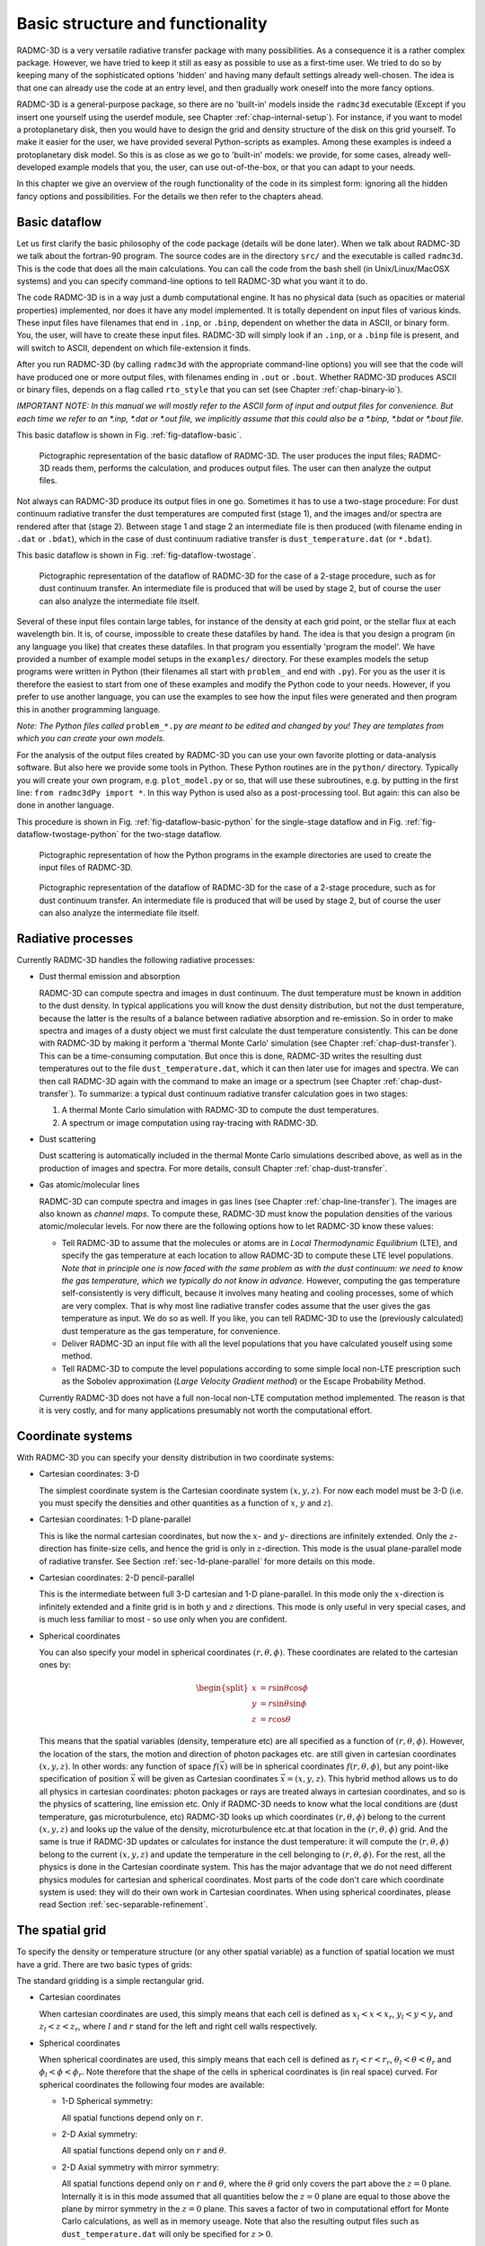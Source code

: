 .. _chap-basic-struct-and-func:

Basic structure and functionality
*********************************

RADMC-3D is a very versatile radiative transfer package with many
possibilities. As a consequence it is a rather complex package. However, we
have tried to keep it still as easy as possible to use as a first-time
user. We tried to do so by keeping many of the sophisticated options
'hidden' and having many default settings already well-chosen. The idea is
that one can already use the code at an entry level, and then gradually work
oneself into the more fancy options.

RADMC-3D is a general-purpose package, so there are no 'built-in' models
inside the ``radmc3d`` executable (Except if you insert one yourself
using the userdef module, see Chapter :ref:`chap-internal-setup`).  For
instance, if you want to model a protoplanetary disk, then you would have to
design the grid and density structure of the disk on this grid yourself. To
make it easier for the user, we have provided several Python-scripts as
examples. Among these examples is indeed a protoplanetary disk model. So
this is as close as we go to 'built-in' models: we provide, for some cases,
already well-developed example models that you, the user, can use
out-of-the-box, or that you can adapt to your needs.

In this chapter we give an overview of the rough functionality of the code
in its simplest form: ignoring all the hidden fancy options and
possibilities. For the details we then refer to the chapters ahead.

.. _sec-dataflow:

Basic dataflow
==============

Let us first clarify the basic philosophy of the code package (details will
be done later). When we talk about RADMC-3D we talk about the
fortran-90 program. The source codes are in the directory ``src/``
and the executable is called ``radmc3d``. This is the code that does
all the main calculations. You can call the code from the bash shell
(in Unix/Linux/MacOSX systems) and you can specify command-line options to
tell RADMC-3D what you want it to do.

The code RADMC-3D is in a way just a dumb computational engine. It has no
physical data (such as opacities or material properties) implemented, nor does
it have any model implemented. It is totally dependent on input files of various
kinds. These input files have filenames that end in ``.inp``, or ``.binp``,
dependent on whether the data in ASCII, or binary form. You, the user, will have
to create these input files. RADMC-3D will simply look if an ``.inp``, or a
``.binp`` file is present, and will switch to ASCII, dependent on which
file-extension it finds.

After you run RADMC-3D (by calling ``radmc3d`` with the appropriate command-line
options) you will see that the code will have produced one or more output files,
with filenames ending in ``.out`` or ``.bout``. Whether RADMC-3D produces ASCII
or binary files, depends on a flag called ``rto_style`` that you can set (see
Chapter :ref:`chap-binary-io`).

*IMPORTANT NOTE: In this manual we will mostly refer to the ASCII form
of input and output files for convenience. But each time we refer to an
\*.inp, \*.dat or \*.out file, we implicitly assume that this could also
be a \*.binp, \*.bdat or \*.bout file.*

This basic dataflow is shown in Fig. :ref:`fig-dataflow-basic`.

.. _fig-dataflow-basic:

.. figure:: Inkscape/dataflow-basic.*
   :width: 50%

   Pictographic representation of the basic dataflow of RADMC-3D. The user
   produces the input files; RADMC-3D reads them, performs the calculation,
   and produces output files. The user can then analyze the output files.

Not always can RADMC-3D produce its output files in one go. Sometimes it has to
use a two-stage procedure: For dust continuum radiative transfer the dust
temperatures are computed first (stage 1), and the images and/or spectra are
rendered after that (stage 2). Between stage 1 and stage 2 an intermediate file
is then produced (with filename ending in ``.dat`` or ``.bdat``),
which in the case of dust continuum radiative transfer is ``dust_temperature.dat``
(or ``*.bdat``).

This basic dataflow is shown in Fig. :ref:`fig-dataflow-twostage`.

.. _fig-dataflow-twostage:

.. figure:: Inkscape/dataflow-twostage.*
   :width: 85%
           
   Pictographic representation of the dataflow of RADMC-3D for the case
   of a 2-stage procedure, such as for dust continuum transfer. An intermediate
   file is produced that will be used by stage 2, but of course the user can
   also analyze the intermediate file itself.

Several of these input files contain large tables, for instance of the density
at each grid point, or the stellar flux at each wavelength bin. It is, of
course, impossible to create these datafiles by hand. The idea is that you
design a program (in any language you like) that creates these datafiles. In
that program you essentially 'program the model'. We have provided a number of
example model setups in the ``examples/`` directory. For these examples models
the setup programs were written in Python (their filenames all start with
``problem_`` and end with ``.py``). For you as the user it is therefore the
easiest to start from one of these examples and modify the Python code to your
needs. However, if you prefer to use another language, you can use the examples
to see how the input files were generated and then program this in another
programming language.

*Note: The Python files called* ``problem_*.py`` *are meant to be edited and
changed by you! They are templates from which you can create your own models.*

For the analysis of the output files created by RADMC-3D you can use your own
favorite plotting or data-analysis software. But also here we provide some tools
in Python. These Python routines are in the ``python/`` directory. Typically you
will create your own program, e.g. ``plot_model.py`` or so, that will use
these subroutines, e.g. by putting in the first line: ``from radmc3dPy import
*``. In this way Python is used also as a post-processing tool. But again: this
can also be done in another language.

This procedure is shown in Fig. :ref:`fig-dataflow-basic-python` for the
single-stage dataflow and in Fig. :ref:`fig-dataflow-twostage-python` for the
two-stage dataflow.

.. _fig-dataflow-basic-python:

.. figure:: Inkscape/dataflow-basic-python.*
   :width: 50%
           
   Pictographic representation of how the Python programs in the example directories
   are used to create the input files of RADMC-3D. 

.. _fig-dataflow-twostage-python:

.. figure:: Inkscape/dataflow-twostage-python.*
   :width: 85%
           
   Pictographic representation of the dataflow of RADMC-3D for the case
   of a 2-stage procedure, such as for dust continuum transfer. An intermediate
   file is produced that will be used by stage 2, but of course the user can
   also analyze the intermediate file itself. 


.. _sec-rad-processes:

Radiative processes
===================

Currently RADMC-3D handles the following radiative processes:

* Dust thermal emission and absorption
  
  RADMC-3D can compute spectra and images in dust continuum. The dust
  temperature must be known in addition to the dust density. In typical
  applications you will know the dust density distribution, but not the dust
  temperature, because the latter is the results of a balance between
  radiative absorption and re-emission. So in order to make spectra and
  images of a dusty object we must first calculate the dust temperature
  consistently. This can be done with RADMC-3D by making it perform a
  'thermal Monte Carlo' simulation (see Chapter :ref:`chap-dust-transfer`).
  This can be a time-consuming computation. But once this is done, RADMC-3D
  writes the resulting dust temperatures out to the file
  ``dust_temperature.dat``, which it can then later use for images and
  spectra. We can then call RADMC-3D again with the command to make an image
  or a spectrum (see Chapter :ref:`chap-dust-transfer`). To summarize: a
  typical dust continuum radiative transfer calculation goes in two stages:

  #. A thermal Monte Carlo simulation with RADMC-3D to compute the dust
     temperatures.
  #. A spectrum or image computation using ray-tracing with RADMC-3D.

* Dust scattering
  
  Dust scattering is automatically included in the thermal Monte Carlo
  simulations described above, as well as in the production of images and
  spectra. For more details, consult Chapter :ref:`chap-dust-transfer`.
  
* Gas atomic/molecular lines
  
  RADMC-3D can compute spectra and images in gas lines (see Chapter
  :ref:`chap-line-transfer`). The images are also known as *channel maps*. To
  compute these, RADMC-3D must know the population densities of the various
  atomic/molecular levels. For now there are the following options how to let
  RADMC-3D know these values:

  * Tell RADMC-3D to assume that the molecules or atoms are in *Local
    Thermodynamic Equilibrium* (LTE), and specify the gas temperature at
    each location to allow RADMC-3D to compute these LTE level populations.
    *Note that in principle one is now faced with the same problem as
    with the dust continuum: we need to know the gas temperature, which we
    typically do not know in advance.* However, computing the gas
    temperature self-consistently is very difficult, because it involves
    many heating and cooling processes, some of which are very complex.
    That is why most line radiative transfer codes assume that the user gives
    the gas temperature as input. We do so as well. If you like, you can
    tell RADMC-3D to use the (previously calculated) dust temperature as the
    gas temperature, for convenience.
    
  * Deliver RADMC-3D an input file with all the level populations
    that you have calculated youself using some method.
    
  * Tell RADMC-3D to compute the level populations according to some
    simple local non-LTE prescription such as the Sobolev approximation
    (*Large Velocity Gradient method*) or the Escape Probability Method.

  Currently RADMC-3D does not have a full non-local non-LTE computation
  method implemented. The reason is that it is very costly, and for many
  applications presumably not worth the computational effort.
  
.. _sec-coord-systems:

Coordinate systems
==================

With RADMC-3D you can specify your density distribution in two coordinate
systems:

* Cartesian coordinates: 3-D
  
  The simplest coordinate system is the Cartesian coordinate system
  :math:`(x,y,z)`. For now each model must be 3-D (i.e. you must specify the
  densities and other quantities as a function of :math:`x`, :math:`y` and :math:`z`).
  
* Cartesian coordinates: 1-D plane-parallel
  
  This is like the normal cartesian coordinates, but now the :math:`x`- and :math:`y`-
  directions are infinitely extended. Only the :math:`z`-direction has
  finite-size cells, and hence the grid is only in :math:`z`-direction.  This mode
  is the usual plane-parallel mode of radiative transfer. See Section
  :ref:`sec-1d-plane-parallel` for more details on this mode.
  
* Cartesian coordinates: 2-D pencil-parallel
  
  This is the intermediate between full 3-D cartesian and 1-D
  plane-parallel.  In this mode only the :math:`x`-direction is infinitely
  extended and a finite grid is in both :math:`y` and :math:`z` directions. This mode is
  only useful in very special cases, and is much less familiar to most - so
  use only when you are confident.

* Spherical coordinates
  
  You can also specify your model in spherical coordinates
  :math:`(r,\theta,\phi)`. These coordinates are related to the cartesian
  ones by:

  .. math::

     \begin{split}
     x &= r \sin\theta \cos\phi \\
     y &= r \sin\theta \sin\phi \\
     z &= r \cos\theta
     \end{split}

  This means that the spatial variables (density, temperature etc) are all
  specified as a function of :math:`(r,\theta,\phi)`. However, the location of the
  stars, the motion and direction of photon packages etc. are still given in
  cartesian coordinates :math:`(x,y,z)`. In other words: any function of space
  :math:`f(\vec x)` will be in spherical coordinates :math:`f(r,\theta,\phi)`, but any
  point-like specification of position :math:`\vec x` will be given as Cartesian
  coordinates :math:`\vec x=(x,y,z)`. This hybrid method allows us to do all
  physics in cartesian coordinates: photon packages or rays are treated
  always in cartesian coordinates, and so is the physics of scattering, line
  emission etc.  Only if RADMC-3D needs to know what the local conditions
  are (dust temperature, gas microturbulence, etc) RADMC-3D looks up which
  coordinates :math:`(r,\theta,\phi)` belong to the current :math:`(x,y,z)` and looks up
  the value of the density, microturbulence etc.\ at that location in the
  :math:`(r,\theta,\phi)` grid. And the same is true if RADMC-3D updates or
  calculates for instance the dust temperature: it will compute the
  :math:`(r,\theta,\phi)` belong to the current :math:`(x,y,z)` and update the
  temperature in the cell belonging to :math:`(r,\theta,\phi)`. For the rest, all
  the physics is done in the Cartesian coordinate system. This has the major
  advantage that we do not need different physics modules for cartesian and
  spherical coordinates. Most parts of the code don't care which coordinate
  system is used: they will do their own work in Cartesian coordinates.
  When using spherical coordinates, please read Section
  :ref:`sec-separable-refinement`.


.. _sec-spatial-grid:

The spatial grid
================

To specify the density or temperature structure (or any other spatial 
variable) as a function of spatial location we must have a grid. There
are two basic types of grids:

The standard gridding is a simple rectangular grid. 

* Cartesian coordinates

  When cartesian coordinates are used, this simply means that each cell is
  defined as :math:`x_l<x<x_r`, :math:`y_l<y<y_r` and :math:`z_l<z<z_r`, where
  :math:`l` and :math:`r` stand for the left and right cell walls respectively.
    
* Spherical coordinates

  When spherical coordinates are used, this simply means that each cell is
  defined as :math:`r_l<r<r_r`, :math:`\theta_l<\theta<\theta_r` and
  :math:`\phi_l<\phi<\phi_r`.  Note therefore that the shape of the cells in
  spherical coordinates is (in real space) curved. For spherical coordinates the
  following four modes are available:
    
  * 1-D Spherical symmetry:

    All spatial functions depend only on :math:`r`.
    
  * 2-D Axial symmetry:

    All spatial functions depend only on :math:`r` and :math:`\theta`.
    
  * 2-D Axial symmetry with mirror symmetry:

    All spatial functions depend only on :math:`r` and :math:`\theta`, where the
    :math:`\theta` grid only covers the part above the :math:`z=0`
    plane. Internally it is in this mode assumed that all quantities below the
    :math:`z=0` plane are equal to those above the plane by mirror symmetry in
    the :math:`z=0` plane.  This saves a factor of two in computational effort
    for Monte Carlo calculations, as well as in memory useage. Note that also
    the resulting output files such as ``dust_temperature.dat`` will only be
    specified for :math:`z>0`.
      
  * 3-D:
    
    All spatial functions depend on all three variables
    :math:`r`, :math:`\theta` and :math:`\phi`.
          
  * 3-D with mirror symmetry:

    All spatial functions depend on all three variables :math:`r`,
    :math:`\theta` and :math:`\phi`, but like in the 2-D case only the upper
    part of the model needs to be specified: the lower part is assumed to be a
    mirror copy.

  When using spherical coordinates, please read Section
  :ref:`sec-separable-refinement`.
         
In all cases these structured grids allow for oct-tree-style grid refinement, or
its simplified version: the layer-style grid refinement. See Section
:ref:`sec-grid-input` and Chapter :ref:`chap-gridding` for more information
about the gridding and the (adaptive) mesh refinement (AMR).

.. _sec-actions:

Computations that RADMC-3D can perform
======================================

The code RADMC-3D (i.e. the executable ``radmc3d``) is *one* code for *many*
actions. Depending on which command-line arguments you give, RADMC-3D can do
various actions. Here is a list:

#. Compute the dust temperature:
   
   With ``radmc3d mctherm`` you call RADMC-3D with the command of performing a
   thermal Monte Carlo simulation to compute the dust temperature under the
   assumption that the dust is in radiative equilibrium with its radiation
   field. This is normally a prerequisite for computing SEDs and images from
   dusty objects (see *computing spectra and images* below).  The output file of
   this computation is ``dust_temperature.dat`` which contains the dust
   temperature everywhere in the model.
   
#. Compute a spectrum or SED:
   
   With ``radmc3d sed`` you call RADMC-3D with the command of performing a
   ray-tracing computation to compute the spectral energy distribution (SED) for
   the model at hand. Typically you first need to have called ``radmc3d
   mctherm`` (see above) beforehand to compute dust temperatures (unless you
   have created the file ``dust_temperature.dat`` yourself because you have a
   special way of computing the dust temperature). With ``radmc3d sed`` the
   spectrum is computed for the wavelengths points given in the file
   ``wavelength_micron.inp``, which is the same wavelength grid that is used for
   ``radmc3d mctherm``. If you want to compute the spectrum at wavelength other
   than those used for the thermal Monte Carlo simulation, you should instead
   call ``radmc3d spectrum``, and you have the full freedom to choose the
   spectral wavelengths points at will, and you can specify these in various
   ways described in Section :ref:`sec-set-camera-frequencies`.  Most easily you
   can create a file called ``camera_wavelength_micron.inp`` (see Section
   :ref:`sec-camera-wavelengths`) and call RADMC-3D using ``radmc3d spectrum
   loadlambda``. In all these cases the vantage point (where is the observer)
   can of course be set as well, see Section :ref:`sec-dust-ray-tracing` and
   Chapter :ref:`chap-images-spectra`.
       
#. Compute an image:
   
   With ``radmc3d image`` you call RADMC-3D with the command of performing a
   ray-tracing computation to compute an image. You must specify the
   wavelength(s) at which you want the image by, for instance, calling RADMC-3D
   as ``radmc3d image lambda 10``, which makes the image at
   :math:`\lambda=10\mu\mathrm{m}`. But there are other ways by which the wavelength(s) can be set, see
   Section :ref:`sec-set-camera-frequencies`.  In all these cases the vantage
   point (where is the observer) can of course be set as well, see Section
   :ref:`sec-dust-ray-tracing` and Chapter :ref:`chap-images-spectra`.
       
#. Compute the local radiation field inside the model:
   
   With ``radmc3d mcmono`` you call RADMC-3D with the command of performing a
   wavelength-by-wavlength monochromatic Monte Carlo simulation (at the
   wavelengths that you specify in the file
   ``mcmono_wavelength_micron.inp``). The output file of this computation is
   ``mean_intensity.out`` which contains the mean intensity :math:`J_\nu` as a
   function of the :math:`(x,y,z)` (cartesian) or :math:`(r,\theta,\phi)`
   (spherical) coordinates at the frequencies :math:`\nu_i\equiv
   10^4c/\lambda_i` where :math:`\lambda_i` are the wavelengths (in
   :math:`\mu`\ m) specified in the file ``mcmono_wavelength_micron.inp``. The
   results of this computation can be interesting for, for instance, models of
   photochemistry. But if you use RADMC-3D only for computing spectra and
   images, then you will not use this.

In addition to the above main methods, you can ask RADMC-3D to do various minor
things as well, which will be described throughout this manual.


How a model is set up and computed: a rough overview
====================================================

A radiative transfer code such as RADMC-3D has the task of computing synthetic
images and spectra of a model that you specify. You tell the code what the dust
and/or gas density distribution in 3-D space is and where the star(s) are, and
the code will then tell you what your cloud looks like in images and/or
spectra. That's basically it. That's the main task of RADMC-3D.

First you have to tell RADMC-3D what 3-D distribution of dust and/or gas you
want it to model. For that you must specify a coordinate system (cartesian or
spherical) and a spatial grid. For cartesian coordinates this grid should be 3-D
(although there are exceptions to this), while for spherical coordinates it can
be 1-D (spherical symmetry), 2-D (axial symmetry) or 3-D (no symmetry). RADMC-3D
is (for most part) a cell-based code, i.e. your grid devides space in cells and
you have to tell RADMC-3D what the average densities of dust and/or gas are in
these cells.

The structure of the grid is specified in a file ``amr_grid.inp`` (see Section
:ref:`sec-grid-input`). All the other data, such as dust density and/or gas
density are specified in other files, but all assume that the grid is given by
``amr_grid.inp``.

We can also specify the locations and properties of one or more stars in the
model. This is done in the ``stars.inp`` (see Section :ref:`sec-stars`) file.

Now suppose we want to compute the appearance of our model in dust continuum. We
will describe this in detail in Chapter :ref:`chap-dust-transfer`, but let us
give a very rough idea here. We write, in addition to the ``amr_grid.inp`` and
``stars.inp`` files, a file ``dust_density.inp`` which specifies the density of
dust in each cell (see Section :ref:`sec-dustdens`).  We also must write the
main input file ``radmc3d.inp`` (see Section :ref:`sec-radmc-inp`), but we can
leave it empty for now. We must give RADMC-3D a dust opacity table in the files
``dustopac.inp`` and for instance ``dustkappa_silicate.inp`` (see Section
:ref:`sec-opacities`). And finally, we have to give RADMC-3D a table of discrete
wavelengths in the file ``wavelength_micron.inp`` that it will use to perform
its calculations on. We then call the ``radmc3d`` code with the keyword
``mctherm`` (see Chapter :ref:`chap-dust-transfer`) to tell it to perform a
Monte Carlo simulation to compute dust temperatures everywhere. RADMC-3D will
write this to the file ``dust_temperature.dat``. If we now want to make a
spectral energy distribution, for instance, we call ``radmc3d sed`` (see Section
:ref:`sec-making-spectra`) and it will write a file called ``spectrum.out``
which is a list of fluxes at the discrete wavelengths we specified in
``wavelength_micron.inp``.  Then we are done: we have computed the spectral
energy distribution of our model. We could also make an image at wavelength 10
:math:`\mu`\ m for instance with ``radmc3d image lambda 10`` (see Section
:ref:`sec-images`). This will write out a file ``image.out`` containing the
image data (see Section :ref:`sec-image-out`).

As you see, RADMC-3D reads all its information from tables in various
files. Since you don't want to make large tables by hand, you will have to write
a little computer program that generates these tables automatically.  You can do
this in any programming language you want. But in the example models (see
Section :ref:`sec-example-models`) we use the programming language Python (see
Section :ref:`sec-requirements`) for this. It is easiest to indeed have a look
at the example models to see how this is (or better: can be) done.

We will explain all these things in much more detail below, and we will discuss
also many other radiative transfer problem types. The above example is really
just meant to give an impression of how RADMC-3D works.


.. _sec-rough-overview-models:

Organization of model directories
=================================

The general philosophy of the RADMC-3D code package is the following. The core
of everything is the fortran code ``radmc3d``. This is the main code which does
the hard work for you: it makes the radiative transfer calculations, makes
images, makes spectra etc. Normally you compile this code just once-and-for-all
(see Chapter :ref:`chap-compilation`), and then simply use the executable
``radmc3d`` for all models. There is an exception to this 'once-and-for-all'
rule described in Section :ref:`sec-special-purpose-compile`, but in the present
chapter we will not use this (see Chapter :ref:`chap-internal-setup` for this
instead). So we will stick here to the philosophy of compiling this code once
and using it for all models.

So how to set up a model? The trick is to present ``radmc3d`` with a set of
input files in which the model is described in all its details. The procedure to
follow is this:

#. The best thing to do (to avoid a mess) is to make a directory for 
   *each model*: one model, one directory. Since ``radmc3d`` reads
   multiple input files, and also outputs a number of files, this is a good
   way to keep organized and we recommend it strongly.  So if we wish to make
   a new model, we make a new directory, or copy an old directory to a new
   name (if we merely want to make small changes to a prior model).
   
#. In this directory we generate the input files according to their required
   format (see Chapter :ref:`chap-input-files`). You can create these input files
   in any way you want. But since many of these input files will/must contain
   huge lists of numbers (for instance, giving the density at each location in
   your model), you will typically want to write some script or program in some
   language (be it either C, C++, Fortran, IDL, GDL, perl, python, you name it)
   that automatically creates these input files. *We recommend using Python,
   because we provide examples and standard subroutines in the programming
   language Python; see below for more details.*  Section
   :ref:`sec-example-models` describes how to use the example Python scripts to
   make these input files with Python.
   
#. When all the input files are created, and we make sure that we are inside the
   model directory, we call ``radmc3d`` with the desired command-line options
   (see Chapter :ref:`chap-command-line-options`). This will do the work for us.
   
#. Once this is done, we can analyze the results by reading the output files
   (see Chapter :ref:`chap-input-files`). To help you reading and analyzing
   these output files you can use a set of Python routines that we created for
   the user (see Chapter :ref:`chap-python-analysis-tools` and Section
   :ref:`sec-install-pythonscripts`). But here again, you are free to use any
   other plotting software and/or data postprocessing packages.


.. _sec-example-models:

Running the example models
==========================

Often the fastest and easiest way to learn a code is simply to analyze and run a
set of example models. They are listed in the ``examples`` directory. Each model
occupies a separate directory. This is also the style we normally recommend:
each model should have its own directory. Of course there are also exceptions to
this rule, and the user is free to organize her/his data in any way he/she
pleases. But in all the examples and throughout this manual each model has its
own directory.

To run an example model, go into the directory of this model, and follow the
directions that are written in the ``README`` file in each of these
directories. *This is under the assumption that you have a full Python
distribution installed on your system, including Numpy and Matplotlib.*

Let us do for instance ``run_simple_1/``::

  cd examples/run_simple_1

Now we must create all the input files for this model. These input files are
all described in chapter :ref:`chap-input-files`, but let us here just
'blindly' follow the example. In this example most (all except one) of the
input files are created using a Python script called ``problem_setup.py``.
To execute this script, this is what you do on the shell::

  python problem_setup.py

This Python script has now created a whole series
of input files, all ending with the extension ``.inp``. To see which
files are created, type the following in the shell::

  ls -l *.inp

There is one file that this example does not create, and that is the file
``dustkappa_silicate.inp``. This is a file that contains the dust opacity in
tabulated form. This is a file that you as the user should provide to the
RADMC-3D code package. The file ``dustkappa_silicate.inp`` is merely an example,
which is an amorphous spherical silicate grain with radius 0.1 micron. But see
Section :ref:`sec-opacities` for more information about the opacities.

Now that the input files are created, we must run ``radmc3d``::

  radmc3d mctherm

This tells RADMC-3D to do the thermal Monte Carlo simulation. This may
take some time. When the model is ready, the prompt of the shell returns. 
To see what files have been created by this run of the code, type::

  ls -l *.dat

You will find the ``dust_temperature.dat`` containing the dust temperature
everywhere in the model. See again chapter :ref:`chap-input-files` for
details of these files. To create a spectral energy distribution (SED)::

  radmc3d sed incl 45.

This will create a file ``spectrum.out``.  To analyze these data you can use the
Python routines delivered with the code (see Chapter
:ref:`chap-python-analysis-tools` and Section :ref:`sec-install-pythonscripts`).

There is a file ``Makefile`` in the directory. This is here only meant to make
it easy to clean the directory. Type ``make cleanmodel`` to clean all the output
from the radmc3d code. Type ``make cleanall`` to clean the directory back to
basics.

Let us now do for instance model ``run_simple_1_userdef/``::

  cd examples/run_simple_1_userdef

This is the same model as above, but now the grid and the dust density are set
up *inside* ``radmc3d``, using the file ``userdef_module.f90`` which is
present in this directory.  See Chapter :ref:`chap-internal-setup` for details
and follow the directions in the ``README`` file. In short: first edit the
variable ``SRC`` in the ``Makefile`` to point to the ``src/`` directory. Then
type ``make``. Then type ``python problem_setup.py`` on the shell command line
(which now only sets up the frequency grid, the star and the ``radmc3d.inp``
file and some small stuff). Now you can run the model.

*Please read the README file in each of the example model directories.
Everything is explained there, including how to make the relevant plots.*

